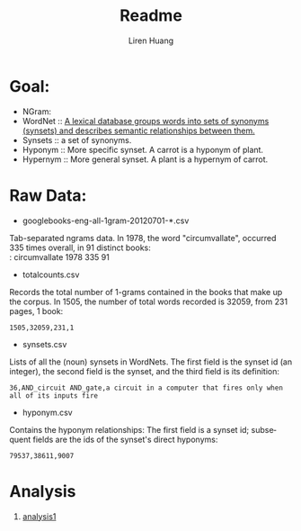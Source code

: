 #+TITLE: Readme
#+AUTHOR: Liren Huang
#+EMAIL: huang.l@husky.neu.edu
#+OPTIONS: ':nil *:t -:t ::t <:t H:3 \n:nil ^:t arch:headline author:t c:nil
#+OPTIONS: creator:comment d:(not "LOGBOOK") date:t e:t email:t f:t inline:t
#+OPTIONS: num:t p:nil pri:nil stat:t tags:t tasks:t tex:t timestamp:t toc:t
#+OPTIONS: todo:t |:t
#+CREATOR: Emacs 24.5.1 (Org mode 8.2.10)
#+DESCRIPTION:
#+EXCLUDE_TAGS: noexport
#+KEYWORDS:
#+LANGUAGE: en
#+SELECT_TAGS: export
#+OPTIONS: texht:t
#+LATEX_CLASS: article
#+LaTeX_CLASS_OPTIONS: [article,letterpaper,times,12pt,listings-bw,microtype]


* Goal:

- NGram:
- WordNet :: [[https://wordnet.princeton.edu/][A lexical database groups words into sets of synonyms (synsets) and describes semantic relationships between them.]]
- Synsets :: a set of synonyms.
- Hyponym :: More specific synset. A carrot is a hyponym of plant.
- Hypernym :: More general synset. A plant is a hypernym of carrot.

* Raw Data:
- googlebooks-eng-all-1gram-20120701-*.csv\\
Tab-separated ngrams data. In 1978, the word "circumvallate", occurred 335 times overall, in 91 distinct books:\\
: circumvallate   1978   335    91


- totalcounts.csv\\
Records the total number of 1-grams contained in the books that make up the corpus. In 1505, the number of total words recorded is 32059, from 231 pages, 1 book:
: 1505,32059,231,1


- synsets.csv\\
Lists of all the (noun) synsets in WordNets. The first field is the synset id (an integer), the second field is the synset, and the third field is its definition:
: 36,AND_circuit AND_gate,a circuit in a computer that fires only when all of its inputs fire

- hyponym.csv\\
Contains the hyponym relationships: The first field is a synset id; subsequent fields are the ids of the synset's direct hyponyms:
: 79537,38611,9007
* Analysis
1. [[./output/pics/word_length.png][analysis1]]
